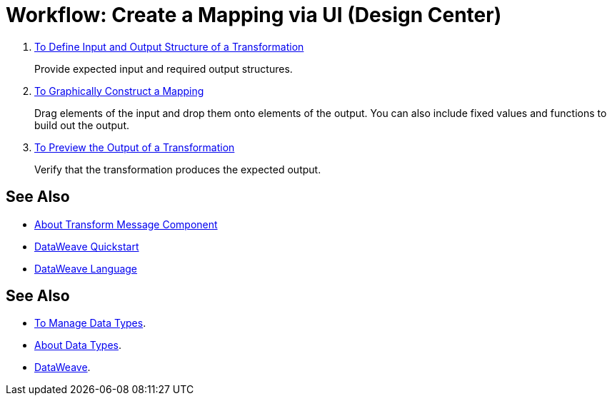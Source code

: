 = Workflow: Create a Mapping via UI (Design Center)





. link:/design-center/v/1.0/input-output-structure-transformation-design-center-task[To Define Input and Output Structure of a Transformation]
+
Provide expected input and required output structures.


. link:/design-center/v/1.0/graphically-construct-mapping-design-center-task[To Graphically Construct a Mapping]
+
Drag elements of the input and drop them onto elements of the output. You can also include fixed values and functions to build out the output.


. link:/design-center/v/1.0/preview-transformation-output-design-center-task[To Preview the Output of a Transformation]
+
Verify that the transformation produces the expected output.





== See Also

* link:/design-center/v/1.0/transform-message-component-concept-design-center[About Transform Message Component]
* link:mule-user-guide/v/3.8/dataweave-quickstart[DataWeave Quickstart]
* link:mule-user-guide/v/3.8/dataweave[DataWeave Language]




== See Also

* link:design-center/v/1.0/to-manage-data-types[To Manage Data Types].

* link:design-center/v/1.0/about-data-types[About Data Types].

* link:/mule-user-guide/v/4.0/dataweave[DataWeave].
